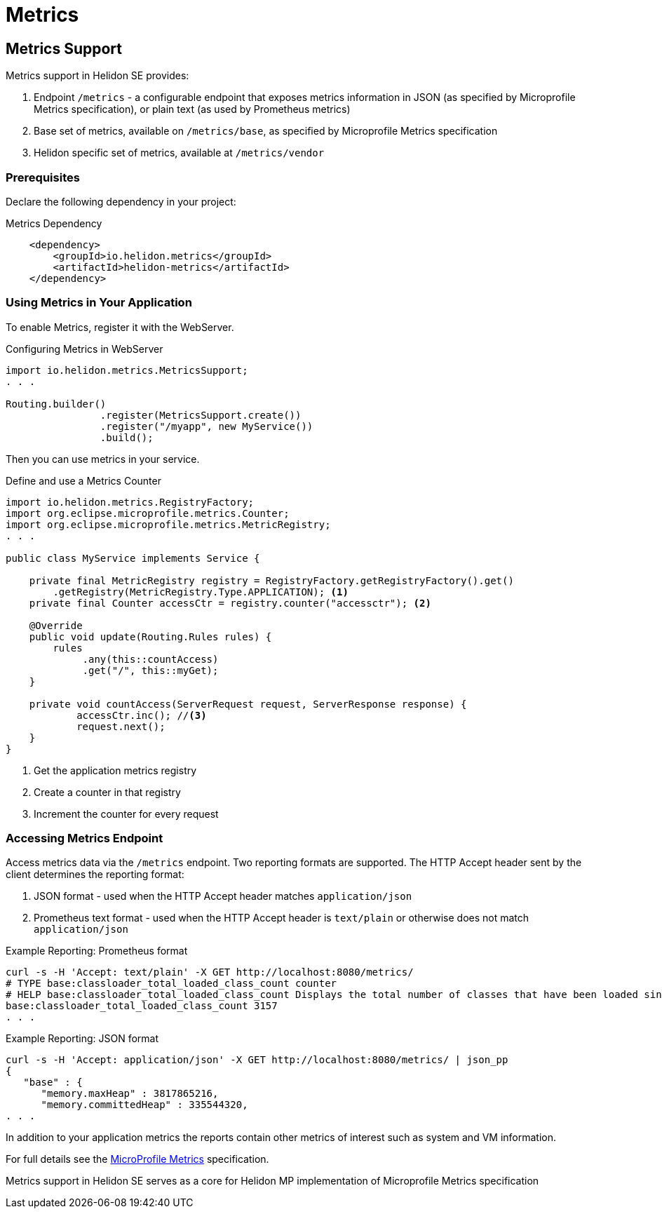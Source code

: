 ///////////////////////////////////////////////////////////////////////////////

    Copyright (c) 2018, 2019 Oracle and/or its affiliates. All rights reserved.

    Licensed under the Apache License, Version 2.0 (the "License");
    you may not use this file except in compliance with the License.
    You may obtain a copy of the License at

        http://www.apache.org/licenses/LICENSE-2.0

    Unless required by applicable law or agreed to in writing, software
    distributed under the License is distributed on an "AS IS" BASIS,
    WITHOUT WARRANTIES OR CONDITIONS OF ANY KIND, either express or implied.
    See the License for the specific language governing permissions and
    limitations under the License.

///////////////////////////////////////////////////////////////////////////////

= Metrics
:description: Helidon metrics
:keywords: helidon, metrics

== Metrics Support
Metrics support in Helidon SE provides:

1. Endpoint `/metrics` - a configurable endpoint that exposes metrics information in JSON (as specified by
    Microprofile Metrics specification), or plain text (as used by Prometheus metrics)
2. Base set of metrics, available on `/metrics/base`, as specified by Microprofile Metrics specification
3. Helidon specific set of metrics, available at `/metrics/vendor`


=== Prerequisites

Declare the following dependency in your project:

[source,xml,subs="verbatim,attributes"]
.Metrics Dependency
----
    <dependency>
        <groupId>io.helidon.metrics</groupId>
        <artifactId>helidon-metrics</artifactId>
    </dependency>
----

=== Using Metrics in Your Application
To enable Metrics, register it with the WebServer.

[source,java]
.Configuring Metrics in WebServer
----
import io.helidon.metrics.MetricsSupport;
. . .

Routing.builder()
                .register(MetricsSupport.create())
                .register("/myapp", new MyService())
                .build();
----

Then you can use metrics in your service.

[source,java]
.Define and use a Metrics Counter
----
import io.helidon.metrics.RegistryFactory;
import org.eclipse.microprofile.metrics.Counter;
import org.eclipse.microprofile.metrics.MetricRegistry;
. . .

public class MyService implements Service {

    private final MetricRegistry registry = RegistryFactory.getRegistryFactory().get()
        .getRegistry(MetricRegistry.Type.APPLICATION); <1>
    private final Counter accessCtr = registry.counter("accessctr"); <2>

    @Override
    public void update(Routing.Rules rules) {
        rules
             .any(this::countAccess)
             .get("/", this::myGet);
    }

    private void countAccess(ServerRequest request, ServerResponse response) {
            accessCtr.inc(); //<3>
            request.next();
    }
}
----

<1> Get the application metrics registry
<2> Create a counter in that registry
<3> Increment the counter for every request

=== Accessing Metrics Endpoint

Access metrics data via the `/metrics` endpoint. Two reporting formats
are supported. The HTTP Accept header sent by the client determines
the reporting format:

1. JSON format - used when the HTTP Accept header matches `application/json`
2. Prometheus text format - used when the HTTP Accept header is `text/plain`
   or otherwise does not match `application/json`

[source,bash]
.Example Reporting: Prometheus format
----
curl -s -H 'Accept: text/plain' -X GET http://localhost:8080/metrics/
# TYPE base:classloader_total_loaded_class_count counter
# HELP base:classloader_total_loaded_class_count Displays the total number of classes that have been loaded since the Java virtual machine has started execution.
base:classloader_total_loaded_class_count 3157
. . .
----

[source,bash]
.Example Reporting: JSON format
----
curl -s -H 'Accept: application/json' -X GET http://localhost:8080/metrics/ | json_pp
{
   "base" : {
      "memory.maxHeap" : 3817865216,
      "memory.committedHeap" : 335544320,
. . .
----

In addition to your application metrics the reports contain other
metrics of interest such as system and VM information.

For full details see the
https://github.com/eclipse/microprofile-metrics/releases[MicroProfile Metrics]
specification.

Metrics support in Helidon SE serves as a core for Helidon MP implementation of Microprofile Metrics specification

